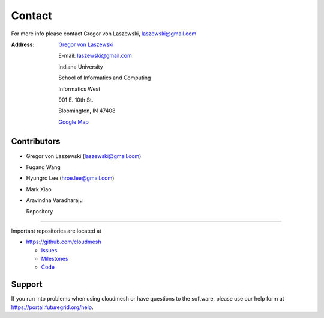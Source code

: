 Contact
======================================================================


For more info please contact Gregor von Laszewski, laszewski@gmail.com

:Address:
   `Gregor von Laszewski <http://gregor.cyberaide.org>`_

   E-mail: laszewski@gmail.com

   Indiana University

   School of Informatics and Computing

   Informatics West

   901 E. 10th St.

   Bloomington, IN 47408

   `Google Map <https://www.google.com/maps/place/419+N+Indiana+Ave,+Bloomington,+IN+47408/@39.1702741,-86.5271398,17z/data=!3m1!4b1!4m2!3m1!1s0x886c66c3846c845d:0xc82577f24c5b34d0>`_


Contributors
----------------------------------------------------------------------

* Gregor von Laszewski (laszewski@gmail.com)
* Fugang Wang
* Hyungro Lee (hroe.lee@gmail.com)
* Mark Xiao
* Aravindha Varadharaju


  Repository
----------

Important repositories are located at 

* https://github.com/cloudmesh

  * `Issues`_
  * `Milestones`_
  * `Code`_


.. _Issues: https://github.com/cloudmesh/cloudmesh/issues?sort=updated&state=open
.. _Milestones: https://github.com/cloudmesh/cloudmesh/issues/milestones
.. _Code: https://github.com/cloudmesh/cloudmesh


Support
----------------------------------------------------------------------

If you run into problems when using cloudmesh or have questions to the
software, please use our help form at
`https://portal.futuregrid.org/help <https://portal.futuregrid.org/help>`_.
